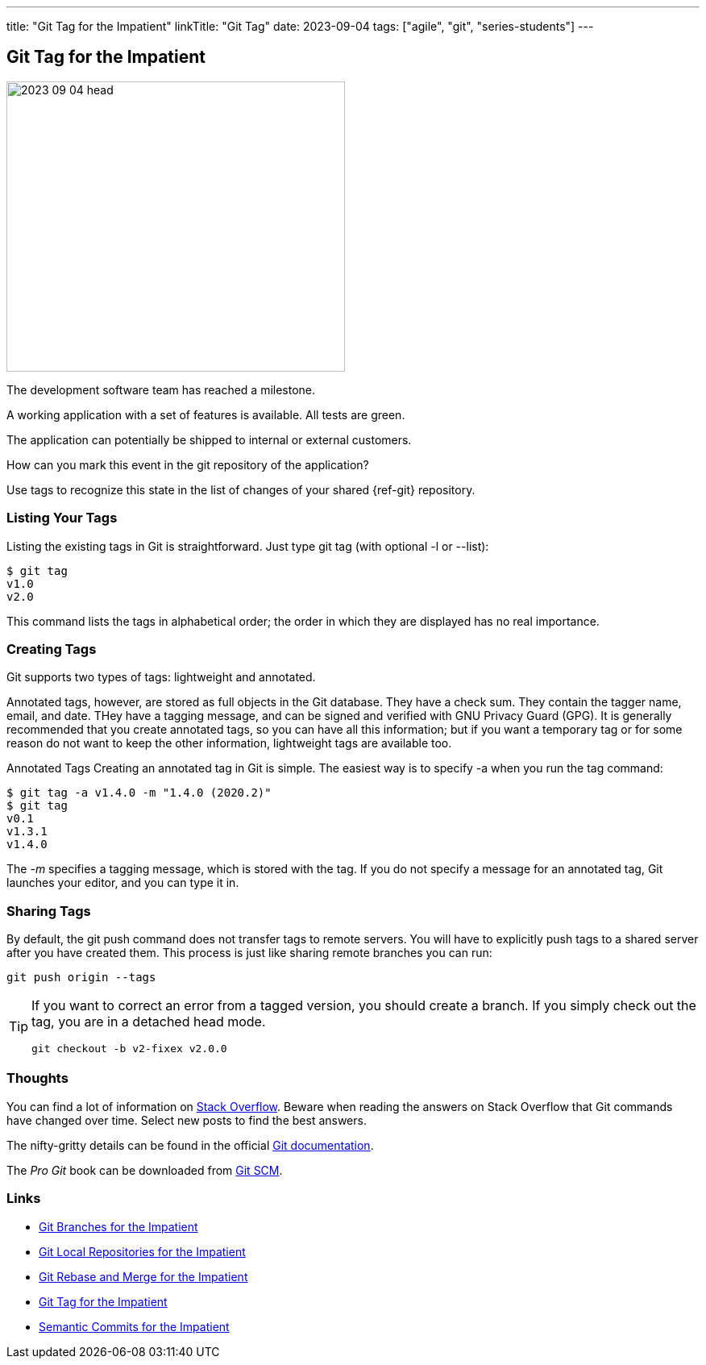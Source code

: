 ---
title: "Git Tag for the Impatient"
linkTitle: "Git Tag"
date: 2023-09-04
tags: ["agile", "git", "series-students"]
---

== Git Tag for the Impatient
:author: Marcel Baumann
:email: <marcel.baumann@tangly.net>
:homepage: https://www.tangly.net/
:company: https://www.tangly.net/[tangly llc]
:ref-svn: https://subversion.apache.org/[Subversion]

image::2023-09-04-head.png[width=420,height=360,role=left]

The development software team has reached a milestone.

A working application with a set of features is available.
All tests are green.

The application can potentially be shipped to internal or external customers.

How can you mark this event in the git repository of the application?

Use tags to recognize this state in the list of changes of your shared {ref-git} repository.

=== Listing Your Tags

Listing the existing tags in Git is straightforward.
Just type git tag (with optional -l or --list):

[source,console]
----
$ git tag
v1.0
v2.0
----

This command lists the tags in alphabetical order; the order in which they are displayed has no real importance.

=== Creating Tags

Git supports two types of tags: lightweight and annotated.

Annotated tags, however, are stored as full objects in the Git database.
They have a check sum.
They contain the tagger name, email, and date.
THey have a tagging message, and can be signed and verified with GNU Privacy Guard (GPG).
It is generally recommended that you create annotated tags, so you can have all this information; but if you want a temporary tag or for some reason do not want to keep the other information, lightweight tags are available too.

Annotated Tags Creating an annotated tag in Git is simple.
The easiest way is to specify -a when you run the tag command:

[source,console]
----
$ git tag -a v1.4.0 -m "1.4.0 (2020.2)"
$ git tag
v0.1
v1.3.1
v1.4.0
----

The _-m_ specifies a tagging message, which is stored with the tag.
If you do not specify a message for an annotated tag, Git launches your editor, and you can type it in.

=== Sharing Tags

By default, the git push command does not transfer tags to remote servers.
You will have to explicitly push tags to a shared server after you have created them.
This process is just like sharing remote branches you can run:

[source,console]
----
git push origin --tags
----

[TIP]
====
If you want to correct an error from a tagged version, you should create a branch.
If you simply check out the tag, you are in a detached head mode.

[source,console]
----
git checkout -b v2-fixex v2.0.0
----
====

=== Thoughts

You can find a lot of information on https://stackoverflow.com/questions/tagged/git[Stack Overflow].
Beware when reading the answers on Stack Overflow that Git commands have changed over time.
Select new posts to find the best answers.

The nifty-gritty details can be found in the official https://git-scm.com/book/en/v2[Git documentation].

The _Pro Git_ book can be downloaded from https://git-scm.com[Git SCM].

=== Links

- link:../../2016/git-branches-for-the-impatient/[Git Branches for the Impatient]
- link:../../2017/git-local-repositories-for-the-impatient/[Git Local Repositories for the Impatient]
- link:../../2023/git-rebase-and-merge-for-the-impatient/[Git Rebase and Merge for the Impatient]
- link:../../2023//git-tag-for-the-impatient/[Git Tag for the Impatient]
- link:../../2023/semantic-commits-for-the-impatient/[Semantic Commits for the Impatient]
